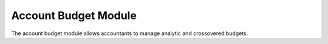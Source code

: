 Account Budget Module
#####################

The account budget module allows accountants to manage analytic and crossovered
budgets.

